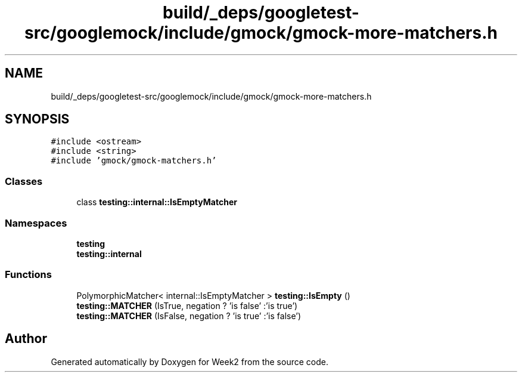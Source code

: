 .TH "build/_deps/googletest-src/googlemock/include/gmock/gmock-more-matchers.h" 3 "Tue Sep 12 2023" "Week2" \" -*- nroff -*-
.ad l
.nh
.SH NAME
build/_deps/googletest-src/googlemock/include/gmock/gmock-more-matchers.h
.SH SYNOPSIS
.br
.PP
\fC#include <ostream>\fP
.br
\fC#include <string>\fP
.br
\fC#include 'gmock/gmock\-matchers\&.h'\fP
.br

.SS "Classes"

.in +1c
.ti -1c
.RI "class \fBtesting::internal::IsEmptyMatcher\fP"
.br
.in -1c
.SS "Namespaces"

.in +1c
.ti -1c
.RI " \fBtesting\fP"
.br
.ti -1c
.RI " \fBtesting::internal\fP"
.br
.in -1c
.SS "Functions"

.in +1c
.ti -1c
.RI "PolymorphicMatcher< internal::IsEmptyMatcher > \fBtesting::IsEmpty\fP ()"
.br
.ti -1c
.RI "\fBtesting::MATCHER\fP (IsTrue, negation ? 'is false' :'is true')"
.br
.ti -1c
.RI "\fBtesting::MATCHER\fP (IsFalse, negation ? 'is true' :'is false')"
.br
.in -1c
.SH "Author"
.PP 
Generated automatically by Doxygen for Week2 from the source code\&.
